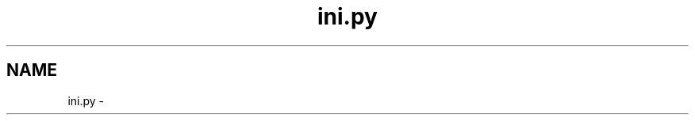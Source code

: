 .TH "ini.py" 3 "Wed May 28 2014" "Version 0.1" "ldpsiz" \" -*- nroff -*-
.ad l
.nh
.SH NAME
ini.py \- 
